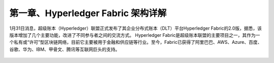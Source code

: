 第一章、Hyperledger Fabric 架构详解
=============================================

1月31日消息，超级账本（Hyperledger）联盟正式发布了其企业分布式账本（DLT）平台Hyperledger Fabric的2.0版，据悉，该版本增加了几个主要功能，改进了不同参与者之间的交流方式。
Hyperledger Fabric是超级账本联盟的主要项目之一，其作为一个私有或“许可”型区块链网络，目前它主要被用于金融和供应链等行业。至今，Fabric已获得了阿里巴巴、AWS、Azure、百度、谷歌、华为、IBM、甲骨文、腾讯等互联网巨头的支持。





 .. toctree::
    :maxdepth: 2
    :numbered: 2

    01_introdutce
    02_experience
    03_system_architecture
    04_core_components
    05_transaction
